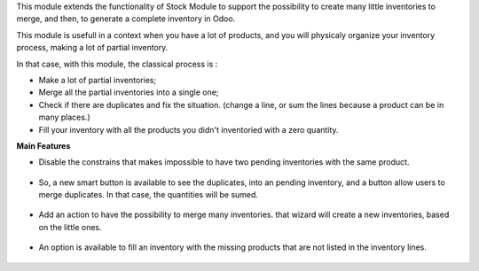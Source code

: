 This module extends the functionality of Stock Module to support the
possibility to create many little inventories to merge, and then, to generate
a complete inventory in Odoo.

This module is usefull in a context when you have a lot of products, and you
will physicaly organize your inventory process, making a lot of partial
inventory.

In that case, with this module, the classical process is :

* Make a lot of partial inventories;
* Merge all the partial inventories into a single one;
* Check if there are duplicates and fix the situation. (change a line, or sum
  the lines because a product can be in many places.)
* Fill your inventory with all the products you didn't inventoried with
  a zero quantity.

**Main Features**

* Disable the constrains that makes impossible to have two pending inventories
  with the same product.

.. figure:: ../static/description/stock_inventory_disabled_warning.png

* So, a new smart button is available to see the duplicates, into an pending
  inventory, and a button allow users to merge duplicates. In that case,
  the quantities will be sumed.

.. figure:: ../static/description/stock_inventory_form_duplicate.png

* Add an action to have the possibility to merge many inventories.
  that wizard will create a new inventories, based on the little ones.

.. figure:: ../static/description/stock_inventory_tree_merge.png

* An option is available to fill an inventory with the missing products that
  are not listed in the inventory lines.

.. figure:: ../static/description/stock_inventory_form_complete_zero.png
